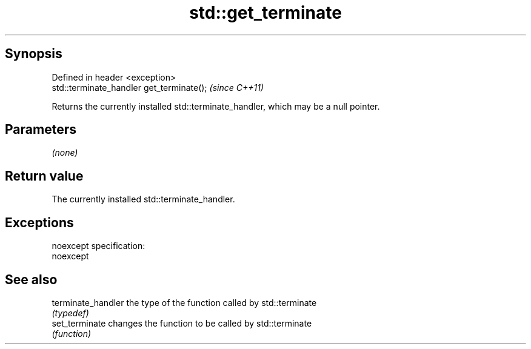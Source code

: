 .TH std::get_terminate 3 "Jun 28 2014" "2.0 | http://cppreference.com" "C++ Standard Libary"
.SH Synopsis
   Defined in header <exception>
   std::terminate_handler get_terminate();  \fI(since C++11)\fP

   Returns the currently installed std::terminate_handler, which may be a null pointer.

.SH Parameters

   \fI(none)\fP

.SH Return value

   The currently installed std::terminate_handler.

.SH Exceptions

   noexcept specification:  
   noexcept
     

.SH See also

   terminate_handler the type of the function called by std::terminate
                     \fI(typedef)\fP 
   set_terminate     changes the function to be called by std::terminate
                     \fI(function)\fP 
